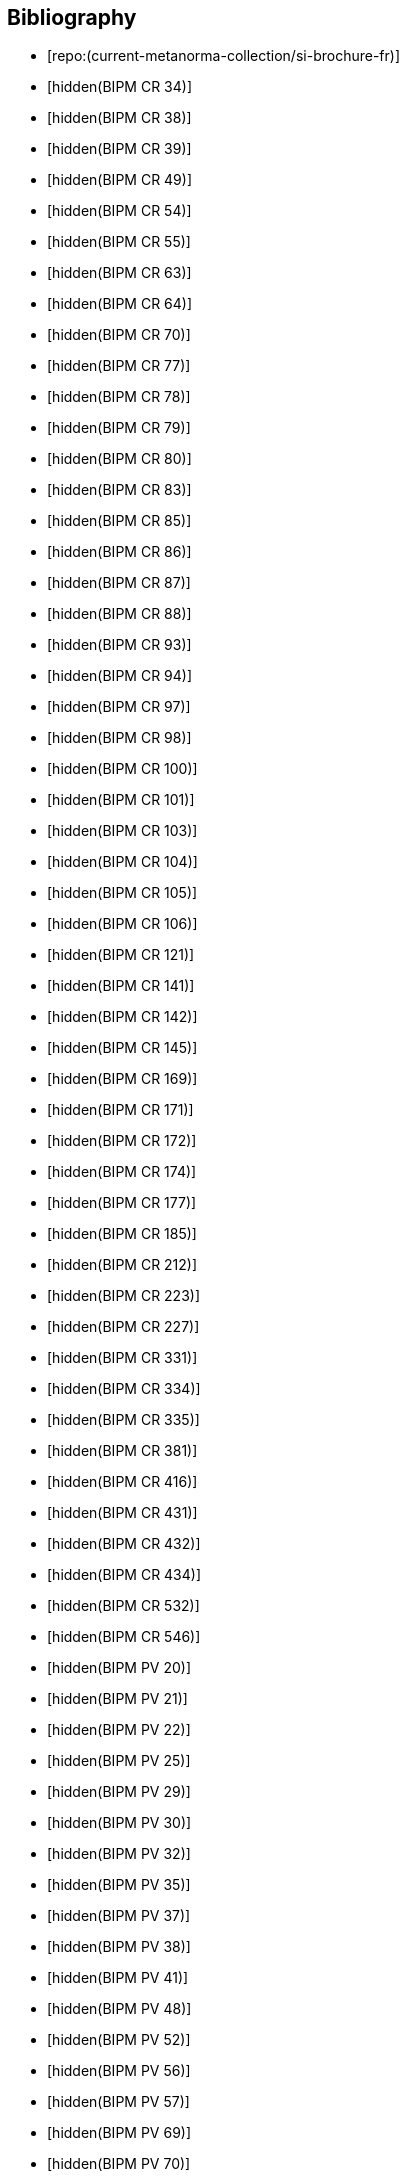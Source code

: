 
[bibliography]
== Bibliography

* [[[french-doc,repo:(current-metanorma-collection/si-brochure-fr)]]]

* [[[CR34,hidden(BIPM CR 34)]]]

* [[[CR38,hidden(BIPM CR 38)]]]

* [[[CR39,hidden(BIPM CR 39)]]]

* [[[CR49,hidden(BIPM CR 49)]]]

* [[[CR54,hidden(BIPM CR 54)]]]

* [[[CR55,hidden(BIPM CR 55)]]]

* [[[CR63,hidden(BIPM CR 63)]]]

* [[[CR64,hidden(BIPM CR 64)]]]

* [[[CR70,hidden(BIPM CR 70)]]]

* [[[CR77,hidden(BIPM CR 77)]]]

* [[[CR78,hidden(BIPM CR 78)]]]

* [[[CR79,hidden(BIPM CR 79)]]]

* [[[CR80,hidden(BIPM CR 80)]]]

* [[[CR83,hidden(BIPM CR 83)]]]

* [[[CR85,hidden(BIPM CR 85)]]]

* [[[CR86,hidden(BIPM CR 86)]]]

* [[[CR87,hidden(BIPM CR 87)]]]

* [[[CR88,hidden(BIPM CR 88)]]]

* [[[CR93,hidden(BIPM CR 93)]]]

* [[[CR94,hidden(BIPM CR 94)]]]

* [[[CR97,hidden(BIPM CR 97)]]]

* [[[CR98,hidden(BIPM CR 98)]]]

* [[[CR100,hidden(BIPM CR 100)]]]

* [[[CR101,hidden(BIPM CR 101)]]]

* [[[CR103,hidden(BIPM CR 103)]]]

* [[[CR104,hidden(BIPM CR 104)]]]

* [[[CR105,hidden(BIPM CR 105)]]]

* [[[CR106,hidden(BIPM CR 106)]]]

* [[[CR121,hidden(BIPM CR 121)]]]

* [[[CR141,hidden(BIPM CR 141)]]]

* [[[CR142,hidden(BIPM CR 142)]]]

* [[[CR145,hidden(BIPM CR 145)]]]

* [[[CR169,hidden(BIPM CR 169)]]]

* [[[CR171,hidden(BIPM CR 171)]]]

* [[[CR172,hidden(BIPM CR 172)]]]

* [[[CR174,hidden(BIPM CR 174)]]]

* [[[CR177,hidden(BIPM CR 177)]]]

* [[[CR185,hidden(BIPM CR 185)]]]

* [[[CR212,hidden(BIPM CR 212)]]]

* [[[CR223,hidden(BIPM CR 223)]]]

* [[[CR227,hidden(BIPM CR 227)]]]

* [[[CR331,hidden(BIPM CR 331)]]]

* [[[CR334,hidden(BIPM CR 334)]]]

* [[[CR335,hidden(BIPM CR 335)]]]

* [[[CR381,hidden(BIPM CR 381)]]]

* [[[CR416,hidden(BIPM CR 416)]]]

* [[[CR431,hidden(BIPM CR 431)]]]

* [[[CR432,hidden(BIPM CR 432)]]]

* [[[CR434,hidden(BIPM CR 434)]]]

* [[[CR532,hidden(BIPM CR 532)]]]

* [[[CR546,hidden(BIPM CR 546)]]]

* [[[PV20,hidden(BIPM PV 20)]]]

* [[[PV21,hidden(BIPM PV 21)]]]

* [[[PV22,hidden(BIPM PV 22)]]]

* [[[PV25,hidden(BIPM PV 25)]]]

* [[[PV29,hidden(BIPM PV 29)]]]

* [[[PV30,hidden(BIPM PV 30)]]]

* [[[PV32,hidden(BIPM PV 32)]]]

* [[[PV35,hidden(BIPM PV 35)]]]

* [[[PV37,hidden(BIPM PV 37)]]]

* [[[PV38,hidden(BIPM PV 38)]]]

* [[[PV41,hidden(BIPM PV 41)]]]

* [[[PV48,hidden(BIPM PV 48)]]]

* [[[PV52,hidden(BIPM PV 52)]]]

* [[[PV56,hidden(BIPM PV 56)]]]

* [[[PV57,hidden(BIPM PV 57)]]]

* [[[PV69,hidden(BIPM PV 69)]]]

* [[[PV70,hidden(BIPM PV 70)]]]

* [[[PV71,hidden(BIPM PV 71)]]]

* [[[PV73,hidden(BIPM PV 73)]]]

* [[[PV74,hidden(BIPM PV 74)]]]

* [[[PV75,hidden(BIPM PV 75)]]]

* [[[PV77,hidden(BIPM PV 77)]]]

* [[[PV81,hidden(BIPM PV 81)]]]

* [[[PV83,hidden(BIPM PV 83)]]]

* [[[PV85,hidden(BIPM PV 85)]]]

